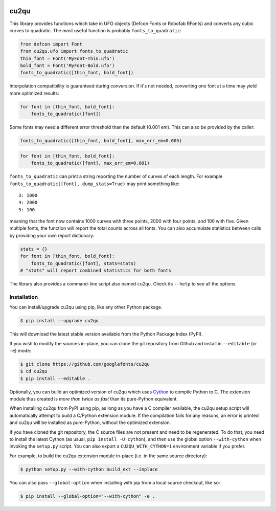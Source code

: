 |Build Status| |PyPI Version| |Coverage|

cu2qu
=====

This library provides functions which take in UFO objects (Defcon Fonts
or Robofab RFonts) and converts any cubic curves to quadratic. The most
useful function is probably ``fonts_to_quadratic``:

.. code:: python

    from defcon import Font
    from cu2qu.ufo import fonts_to_quadratic
    thin_font = Font('MyFont-Thin.ufo')
    bold_font = Font('MyFont-Bold.ufo')
    fonts_to_quadratic([thin_font, bold_font])

Interpolation compatibility is guaranteed during conversion. If it's not
needed, converting one font at a time may yield more optimized results:

.. code:: python

    for font in [thin_font, bold_font]:
        fonts_to_quadratic([font])

Some fonts may need a different error threshold than the default (0.001
em). This can also be provided by the caller:

.. code:: python

    fonts_to_quadratic([thin_font, bold_font], max_err_em=0.005)

.. code:: python

    for font in [thin_font, bold_font]:
        fonts_to_quadratic([font], max_err_em=0.001)

``fonts_to_quadratic`` can print a string reporting the number of curves
of each length. For example
``fonts_to_quadratic([font], dump_stats=True)`` may print something
like:

::

    3: 1000
    4: 2000
    5: 100

meaning that the font now contains 1000 curves with three points, 2000
with four points, and 100 with five. Given multiple fonts, the function
will report the total counts across all fonts. You can also accumulate
statistics between calls by providing your own report dictionary:

.. code:: python

    stats = {}
    for font in [thin_font, bold_font]:
        fonts_to_quadratic([font], stats=stats)
    # "stats" will report combined statistics for both fonts

The library also provides a command-line script also named ``cu2qu``.
Check its ``--help`` to see all the options.

Installation
------------

You can install/upgrade cu2qu using pip, like any other Python package.

.. code:: sh

    $ pip install --upgrade cu2qu

This will download the latest stable version available from the Python
Package Index (PyPI).

If you wish to modify the sources in-place, you can clone the git repository
from Github and install in ``--editable`` (or ``-e``) mode:

.. code:: sh

    $ git clone https://github.com/googlefonts/cu2qu
    $ cd cu2qu
    $ pip install --editable .

Optionally, you can build an optimized version of cu2qu which uses Cython_
to compile Python to C. The extension module thus created is *more than
twice as fast* than its pure-Python equivalent.

When installing cu2qu from PyPI using pip, as long as you have a C compiler
available, the cu2qu setup script will automatically attempt to build a
C/Python extension module. If the compilation fails for any reasons, an error
is printed and cu2qu will be installed as pure-Python, without the optimized
extension.

If you have cloned the git repository, the C source files are not present and
need to be regenerated. To do that, you need to install the latest Cython
(as usual, ``pip install -U cython``), and then use the global option
``--with-cython`` when invoking the ``setup.py`` script. You can also export
a ``CU2QU_WITH_CYTHON=1`` environment variable if you prefer.

For example, to build the cu2qu extension module in-place (i.e. in the same
source directory):

.. code:: sh

    $ python setup.py --with-cython build_ext --inplace

You can also pass ``--global-option`` when installing with pip from a local
source checkout, like so:

.. code:: sh

    $ pip install --global-option="--with-cython" -e .


.. _Cython: https://github.com/cython/cython
.. |Build Status| image:: https://travis-ci.org/googlefonts/cu2qu.svg
   :target: https://travis-ci.org/googlefonts/cu2qu
.. |PyPI Version| image:: https://img.shields.io/pypi/v/cu2qu.svg
   :target: https://pypi.org/project/cu2qu/
.. |Coverage| image:: https://codecov.io/gh/googlefonts/cu2qu/branch/master/graph/badge.svg
   :target: https://codecov.io/gh/googlefonts/cu2qu
